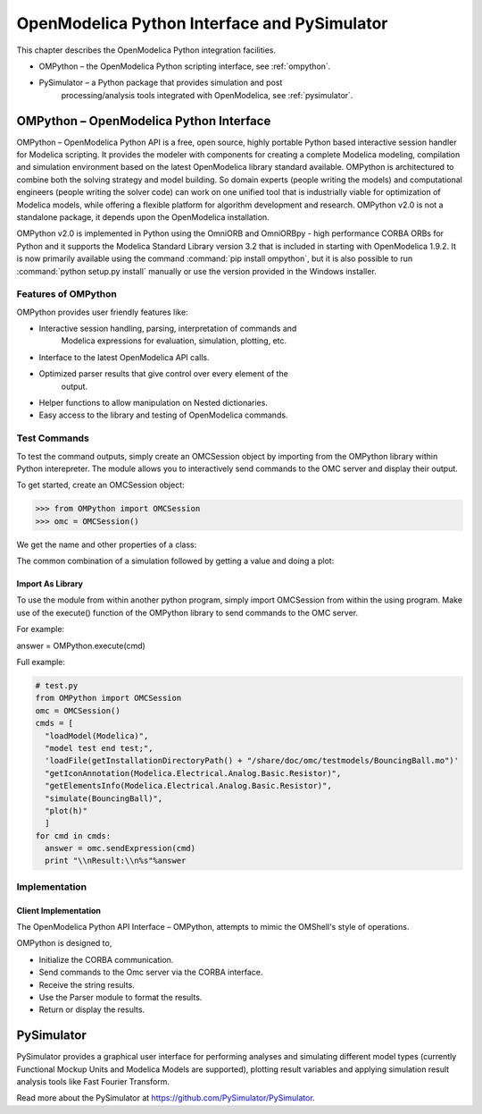 OpenModelica Python Interface and PySimulator
=============================================

This chapter describes the OpenModelica Python integration facilities.

-  OMPython – the OpenModelica Python scripting interface, see :ref:`ompython`.

-  PySimulator – a Python package that provides simulation and post
       processing/analysis tools integrated with OpenModelica, see
       :ref:`pysimulator`.

.. _ompython:

OMPython – OpenModelica Python Interface
----------------------------------------

OMPython – OpenModelica Python API is a free, open source, highly
portable Python based interactive session handler for Modelica
scripting. It provides the modeler with components for creating a
complete Modelica modeling, compilation and simulation environment based
on the latest OpenModelica library standard available. OMPython is
architectured to combine both the solving strategy and model building.
So domain experts (people writing the models) and computational
engineers (people writing the solver code) can work on one unified tool
that is industrially viable for optimization of Modelica models, while
offering a flexible platform for algorithm development and research.
OMPython v2.0 is not a standalone package, it depends upon the
OpenModelica installation.

OMPython v2.0 is implemented in Python using the OmniORB and OmniORBpy -
high performance CORBA ORBs for Python and it supports the Modelica
Standard Library version 3.2 that is included in starting with
OpenModelica 1.9.2.
It is now primarily available using the command :command:`pip install ompython`,
but it is also possible to run :command:`python setup.py install` manually
or use the version provided in the Windows installer.

Features of OMPython
~~~~~~~~~~~~~~~~~~~~

OMPython provides user friendly features like:

-  Interactive session handling, parsing, interpretation of commands and
       Modelica expressions for evaluation, simulation, plotting, etc.

-  Interface to the latest OpenModelica API calls.

-  Optimized parser results that give control over every element of the
       output.

-  Helper functions to allow manipulation on Nested dictionaries.

-  Easy access to the library and testing of OpenModelica commands.

Test Commands
~~~~~~~~~~~~~

To test the command outputs, simply create an OMCSession object by
importing from the OMPython library within Python interepreter. The
module allows you to interactively send commands to the OMC server and
display their output.

To get started, create an OMCSession object:

>>> from OMPython import OMCSession
>>> omc = OMCSession()

.. omc-mos ::
  :ompython-output:
  :parsed:
  :clear:

  getVersion()
  cd()
  loadModel(Modelica)
  loadFile(getInstallationDirectoryPath() + "/share/doc/omc/testmodels/BouncingBall.mo")
  instantiateModel(BouncingBall)

We get the name and other properties of a class:

.. omc-mos ::
  :ompython-output:
  :parsed:

  getClassNames()
  isPartial(BouncingBall)
  isPackage(BouncingBall)
  isModel(BouncingBall)
  checkModel(BouncingBall)
  getClassRestriction(BouncingBall)
  getClassInformation(BouncingBall)
  getConnectionCount(BouncingBall)
  getInheritanceCount(BouncingBall)
  getComponentModifierValue(BouncingBall,e)
  checkSettings()

The common combination of a simulation followed by getting a value and
doing a plot:

.. omc-mos ::
  :ompython-output:
  :parsed:

  simulate(BouncingBall, stopTime=3.0)
  val(h , 2.0)

Import As Library
^^^^^^^^^^^^^^^^^

To use the module from within another python program, simply import
OMCSession from within the using program. Make use of the execute()
function of the OMPython library to send commands to the OMC server.

For example:

answer = OMPython.execute(cmd)

Full example:

.. code-block:: python

  # test.py
  from OMPython import OMCSession
  omc = OMCSession()
  cmds = [
    "loadModel(Modelica)",
    "model test end test;",
    'loadFile(getInstallationDirectoryPath() + "/share/doc/omc/testmodels/BouncingBall.mo")'
    "getIconAnnotation(Modelica.Electrical.Analog.Basic.Resistor)",
    "getElementsInfo(Modelica.Electrical.Analog.Basic.Resistor)",
    "simulate(BouncingBall)",
    "plot(h)"
    ]
  for cmd in cmds:
    answer = omc.sendExpression(cmd)
    print "\\nResult:\\n%s"%answer

Implementation
~~~~~~~~~~~~~~

Client Implementation
^^^^^^^^^^^^^^^^^^^^^

The OpenModelica Python API Interface – OMPython, attempts to mimic the
OMShell's style of operations.

OMPython is designed to,

-  Initialize the CORBA communication.

-  Send commands to the Omc server via the CORBA interface.

-  Receive the string results.

-  Use the Parser module to format the results.

-  Return or display the results.

.. _pysimulator :

PySimulator
-----------

PySimulator provides a graphical user interface for performing analyses
and simulating different model types (currently Functional Mockup Units
and Modelica Models are supported), plotting result variables and
applying simulation result analysis tools like Fast Fourier Transform.

.. figure >> media/pysimulator.png

  PySimulator screenshot.

Read more about the PySimulator at https://github.com/PySimulator/PySimulator.

.. omc-reset ::
